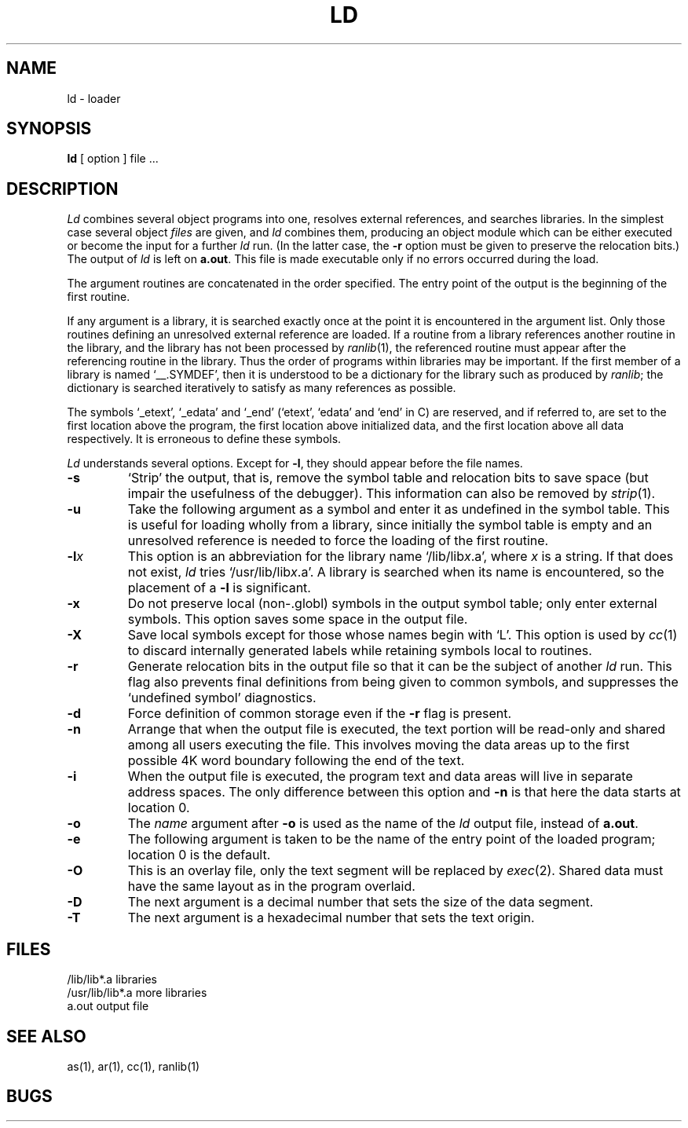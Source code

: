 .\" UNIX V7 source code: see /COPYRIGHT or www.tuhs.org for details.
.\" Changes: Copyright (c) 1999 Robert Nordier. All rights reserved.
.TH LD 1 
.SH NAME
ld \- loader
.SH SYNOPSIS
.B ld
[ option ] file ...
.SH DESCRIPTION
.I Ld
combines several
object programs into one, resolves external
references, and searches libraries.
In the simplest case several object
.I files
are given, and
.I ld
combines them, producing
an object module which can be either executed or
become the input for a further
.I ld
run.
(In the latter case, the
.B \-r
option must be given
to preserve the relocation bits.)
The output of
.I ld
is left on
.BR a.out .
This file is made executable
only if no errors occurred during the load.
.PP
The argument routines are concatenated in the order
specified.  The entry point of the output is the
beginning of the first routine.
.PP
If any argument is a library, it is searched exactly once
at the point it is encountered in the argument list.
Only those routines defining an unresolved external
reference are loaded.
If a routine from a library
references another routine in the library,
and the library has not been processed by
.IR ranlib (1),
the referenced routine must appear after the
referencing routine in the library.
Thus the order of programs within libraries
may be important.
If the first member of a library is named
`__.SYMDEF',
then it is understood to be a dictionary for the
library
such
as produced by
.IR ranlib ;
the dictionary is searched
iteratively to satisfy as many references as possible.
.PP
The symbols `\_etext', `\_edata' and `\_end'
(`etext', `edata' and `end' in C)
are reserved, and if referred to,
are set to the first location above the program,
the first location above initialized data,
and the first location above all data respectively.
It is erroneous to define these symbols.
.PP
.I Ld
understands several options.
Except for
.BR \-l ,
they should appear before the file names.
.TP 
.B  \-s
`Strip' the output, that is, remove the symbol table
and relocation bits to save space (but impair the
usefulness of the debugger).
This information can also be removed by
.IR  strip (1).
.TP 
.B  \-u
Take the following argument as a symbol and enter
it as undefined in the symbol table.  This is useful
for loading wholly from a library, since initially the symbol
table is empty and an unresolved reference is needed
to force the loading of the first routine.
.TP 
.BI \-l x
This
option is an abbreviation for the library name
.RI `/lib/lib x .a',
where
.I x
is a string.
If that does not exist,
.I ld
tries
.RI `/usr/lib/lib x .a'.
A library is searched when its name is encountered,
so the placement of a
.B  \-l
is significant.
.TP 
.B  \-x
Do not preserve local
(non-.globl) symbols in the output symbol table; only enter
external symbols.
This option saves some space in the output file.
.TP 
.B  \-X
Save local symbols
except for those whose names begin with `L'.
This option is used by
.IR cc (1)
to discard internally generated labels while
retaining symbols local to routines.
.TP 
.B  \-r
Generate relocation bits in the output file
so that it can be the subject of another
.I ld
run.
This flag also prevents final definitions from being
given to common symbols,
and suppresses the `undefined symbol' diagnostics.
.TP 
.B  \-d
Force definition of common storage
even if the
.B \-r
flag is present.
.TP 
.B  \-n
Arrange that
when the output file is executed,
the text portion will be read-only and shared
among all users executing the file.
This involves moving the data areas up to the first
possible 4K word boundary following the
end of the text.
.TP 
.B  \-i
When the output file is executed, the program
text and data areas will live in separate address spaces.
The only difference between this option
and
.B \-n
is that here the data starts at location 0.
.TP 
.B  \-o
The
.I name
argument after
.B \-o
is used as the name of the
.I ld
output file, instead of
.BR a.out .
.TP
.B \-e
The following argument is taken to be the
name of the entry point of the loaded
program; location 0 is the default.
.TP
.B \-O
This is an overlay file, only the text segment
will be replaced by
.IR exec (2).
Shared data must have the same layout as in
the program overlaid.
.TP
.B \-D
The next argument is a decimal number that sets
the size of the data segment.
.TP
.B \-T
The next argument is a hexadecimal number that sets
the text origin.
.SH FILES
.ta \w'/usr/lib/lib*.a\ \ 'u
/lib/lib*.a	libraries
.br
/usr/lib/lib*.a	more libraries
.br
a.out	output file
.SH "SEE ALSO"
as(1), ar(1), cc(1), ranlib(1)
.SH BUGS
